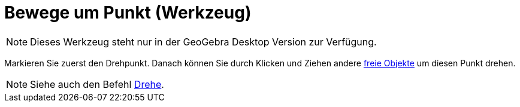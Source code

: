 = Bewege um Punkt (Werkzeug)
:page-en: tools/Move_around_Point
ifdef::env-github[:imagesdir: /de/modules/ROOT/assets/images]

[NOTE]
====

Dieses Werkzeug steht nur in der GeoGebra Desktop Version zur Verfügung.

====

Markieren Sie zuerst den Drehpunkt. Danach können Sie durch Klicken und Ziehen andere
xref:/Freie_und_abhängige_Objekte_Hilfsobjekte.adoc[freie Objekte] um diesen Punkt drehen.

[NOTE]
====

Siehe auch den Befehl xref:/commands/Drehe.adoc[Drehe].

====
